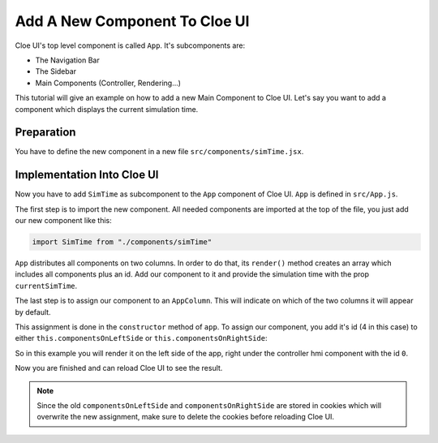 Add A New Component To Cloe UI
==============================

Cloe UI's top level component is called ``App``. It's subcomponents are:

- The Navigation Bar
- The Sidebar
- Main Components (Controller, Rendering...)

This tutorial will give an example on how to add a new Main Component
to Cloe UI. Let's say you want to add a component which displays the
current simulation time.

Preparation
-----------

You have to define the new component in a new file
``src/components/simTime.jsx``.

.. code-block:: jsx
   :linenos:

   import React from "react";

   function SimTime(props) {
       const { currentSimTime } = props;
       return <h1>{currentSimTime}</h1>;
   }
   export default SimTime;

Implementation Into Cloe UI
---------------------------

Now you have to add ``SimTime`` as subcomponent to the ``App`` component
of Cloe UI. ``App`` is defined in ``src/App.js``.

The first step is to import the new component. All needed components are
imported at the top of the file, you just add our new component like this:

.. code-block:: javascript

   import SimTime from "./components/simTime"

``App`` distributes all components on two columns. In order to do that,
its ``render()`` method creates an array which includes all components plus
an id. Add our component to it and provide the simulation time with
the prop ``currentSimTime``.

.. code-block:: javascript
   :linenos:

   const components = [
     { id: 0, component: <Rendering sensors={sensors} /> },
     { id: 1, component: <Simulation simulation={simulation} host={host} /> },
     { id: 2, component: <Binding binding={binding} /> },
     { id: 3, component: <EventListWrapper events={events} /> },
     { id: 4, component: <SimTime currentSimTime={this.state.simTime} /> }
   ];

The last step is to assign our component to an ``AppColumn``. This
will indicate on which of the two columns it will appear by default.

This assignment is done in the ``constructor`` method of ``app``. To
assign our component, you add it's id (4 in this case) to either
``this.componentsOnLeftSide`` or ``this.componentsOnRightSide``:

.. code-block:: javascript
   :linenos:

   this.componentsOnLeftSide = cookies.get("firstColumn") || [0, 4];
   this.componentsOnRightSide = cookies.get("secondColumn") || [1, 2, 3];

So in this example you will render it on the left side of the app, right under
the controller hmi component with the id ``0``.

Now you are finished and can reload Cloe UI to see the result.

.. note::
   Since the old ``componentsOnLeftSide`` and ``componentsOnRightSide``
   are stored in cookies which will overwrite the new assignment, make sure to
   delete the cookies before reloading Cloe UI.
